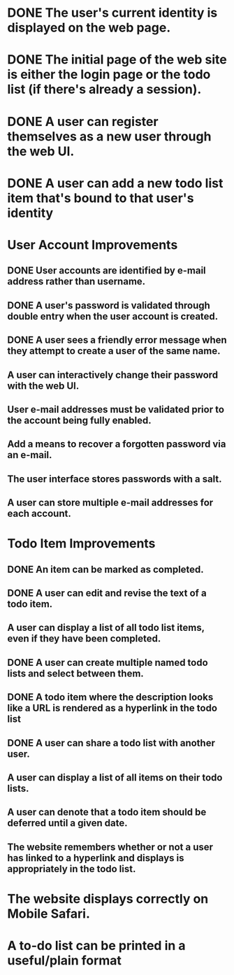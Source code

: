 * DONE The user's current identity is displayed on the web page.
* DONE The initial page of the web site is either the login page or the todo list (if there's already a session).
* DONE A user can register themselves as a new user through the web UI.
* DONE A user can add a new todo list item that's bound to that user's identity
* User Account Improvements
** DONE User accounts are identified by e-mail address rather than username.
** DONE A user's password is validated through double entry when the user account is created.
** DONE A user sees a friendly error message when they attempt to create a user of the same name.
** A user can interactively change their password with the web UI.
** User e-mail addresses must be validated prior to the account being fully enabled.
** Add a means to recover a forgotten password via an e-mail.
** The user interface stores passwords with a salt.
** A user can store multiple e-mail addresses for each account.
* Todo Item Improvements
** DONE An item can be marked as completed.
** DONE A user can edit and revise the text of a todo item.
** A user can display a list of all todo list items, even if they have been completed.

** DONE A user can create multiple named todo lists and select between them.
** DONE A todo item where the description looks like a URL is rendered as a hyperlink in the todo list
** DONE A user can share a todo list with another user.
** A user can display a list of all items on their todo lists.
** A user can denote that a todo item should be deferred until a given date.
** The website remembers whether or not a user has linked to a hyperlink and displays is appropriately in the todo list.
* The website displays correctly on Mobile Safari.
* A to-do list can be printed in a useful/plain format
